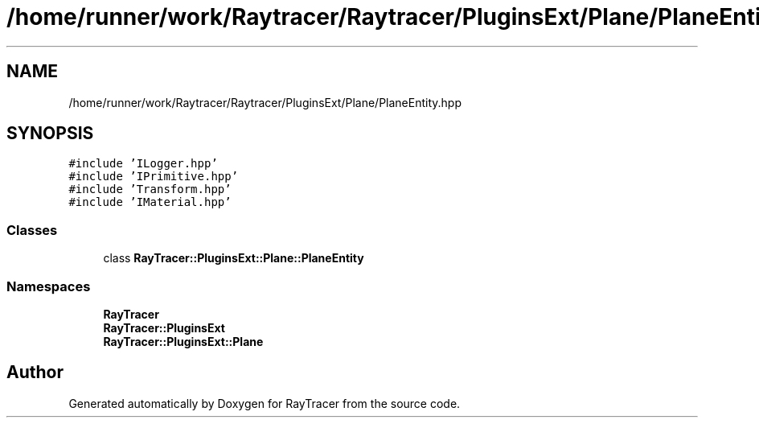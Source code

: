 .TH "/home/runner/work/Raytracer/Raytracer/PluginsExt/Plane/PlaneEntity.hpp" 1 "Sun May 14 2023" "RayTracer" \" -*- nroff -*-
.ad l
.nh
.SH NAME
/home/runner/work/Raytracer/Raytracer/PluginsExt/Plane/PlaneEntity.hpp
.SH SYNOPSIS
.br
.PP
\fC#include 'ILogger\&.hpp'\fP
.br
\fC#include 'IPrimitive\&.hpp'\fP
.br
\fC#include 'Transform\&.hpp'\fP
.br
\fC#include 'IMaterial\&.hpp'\fP
.br

.SS "Classes"

.in +1c
.ti -1c
.RI "class \fBRayTracer::PluginsExt::Plane::PlaneEntity\fP"
.br
.in -1c
.SS "Namespaces"

.in +1c
.ti -1c
.RI " \fBRayTracer\fP"
.br
.ti -1c
.RI " \fBRayTracer::PluginsExt\fP"
.br
.ti -1c
.RI " \fBRayTracer::PluginsExt::Plane\fP"
.br
.in -1c
.SH "Author"
.PP 
Generated automatically by Doxygen for RayTracer from the source code\&.
